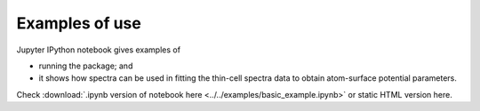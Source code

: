 Examples of use
===============

Jupyter IPython notebook gives examples of

- running the package; and

- it shows how
  spectra can be used in fitting the thin-cell spectra data to obtain
  atom-surface potential parameters.


Check
:download:`.ipynb version of notebook here <../../examples/basic_example.ipynb>`
or static HTML version here.
